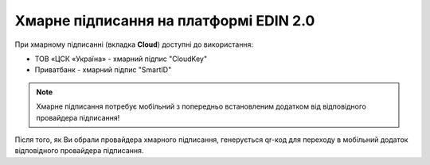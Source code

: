 ########################################################################################################################
Хмарне підписання на платформі EDIN 2.0
########################################################################################################################

.. початок блоку для CloudSign

При хмарному підписанні (вкладка **Cloud**) доступні до використання:

* ТОВ «ЦСК «Україна» - хмарний підпис "CloudKey"
* Приватбанк - хмарний підпис "SmartID"

.. image:: /_constant/cloud_signing/cloud_signing_001.png
   :align: center

.. note::
   Хмарне підписання потребує мобільний з попередньо встановленим додатком від відповідного провайдера підписання!

Після того, як Ви обрали провайдера хмарного підписання, генерується qr-код для переходу в мобільний додаток відповідного провайдера підписання.

.. tabs::

   .. tab:: Підписання від "ПриватБанку"

      .. image:: /_constant/cloud_signing/cloud_signing_002.png
         :align: center

      Для того аби підписати документ на платформі EDIN 2.0 потрібно прочитати qr-код в мобільному додатку **"Privat24"**, використовуючи "Сканер" (потребує використання камери) та пройти авторизацію **"SmartID"**:

      .. image:: /_constant/cloud_signing/cloud_signing_003.png
         :align: center

      Платформа EDIN 2.0 автоматично підтягне Вашу КЕП. Потрібно обрати додану КЕП та **"Підписати"**:

      .. image:: /_constant/cloud_signing/cloud_signing_004.png
         :align: center

      Далі потрібно ще раз відсканувати qr-код в мобільному додатку **"Privat24"** (описано вище).

      .. image:: /_constant/cloud_signing/cloud_signing_005.png
         :align: center

      Документ підписано.

   .. tab:: Підписання від "CloudKey"

      .. image:: /_constant/cloud_signing/cloud_signing_006.png
         :align: center

      В додатку "CloudKey" потрібно "Додати сертифікат" (первинні налаштування). Для того аби підписати документ на платформі EDIN 2.0 потрібно прочитати qr-код в мобільному додатку **"CloudKey"**, використовуючи "Сканер" (потребує використання камери), обрати КЕП для підписання, **"Ввести пароль"** та **"Підтвердити"** дію підписання:

      .. image:: /_constant/cloud_signing/cloud_signing_007.png
         :align: center

      Платформа EDIN 2.0 автоматично підтягне Вашу КЕП. Потрібно обрати додану КЕП та **"Підписати"**:

      .. image:: /_constant/cloud_signing/cloud_signing_008.png
         :align: center
      
      Далі потрібно ще раз відсканувати qr-код в мобільному додатку **"CloudKey"** (описано вище).
      
      .. image:: /_constant/cloud_signing/cloud_signing_009.png
         :align: center

      Документ підписано.

.. кінець блоку для CloudSign


